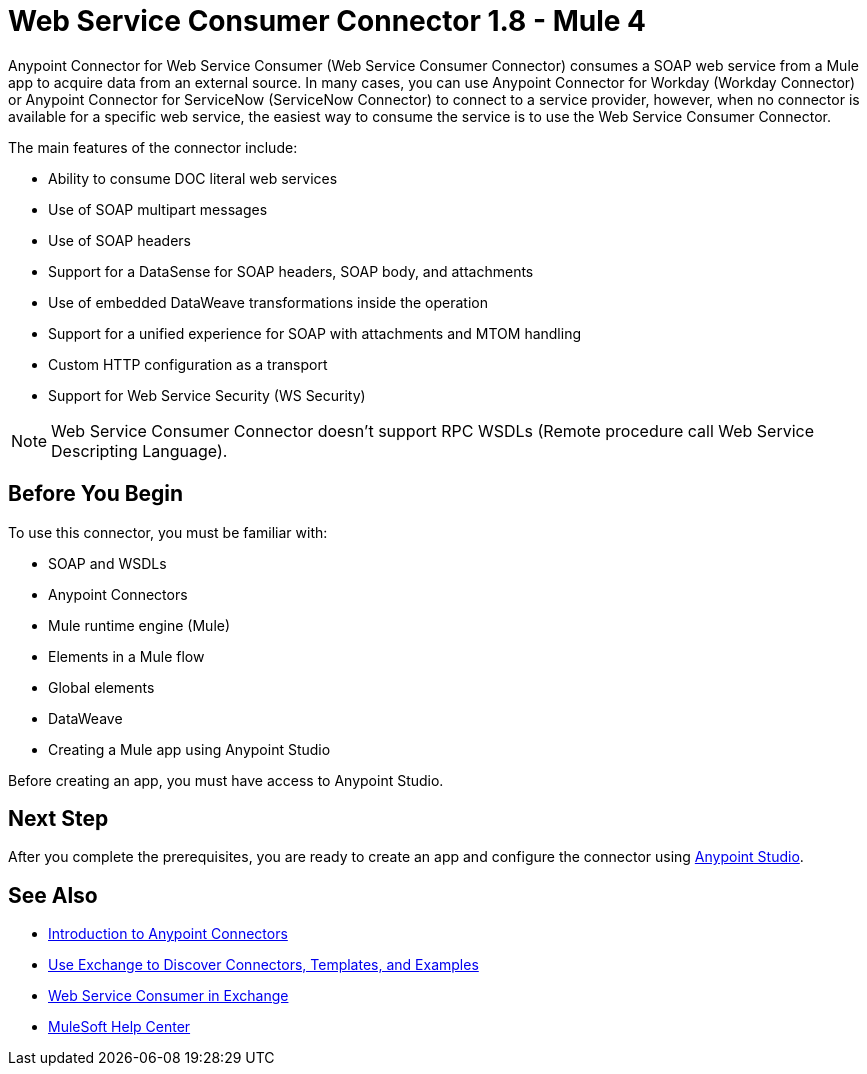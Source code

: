 = Web Service Consumer Connector 1.8 - Mule 4


Anypoint Connector for Web Service Consumer (Web Service Consumer Connector) consumes a SOAP web service from a Mule app to acquire data from an external source. In many cases, you can use Anypoint Connector for Workday (Workday Connector) or Anypoint Connector for ServiceNow (ServiceNow Connector) to connect to a service provider, however, when no connector is available for a specific web service, the easiest way to consume the service is to use the Web Service Consumer Connector.

The main features of the connector include:

* Ability to consume DOC literal web services
* Use of SOAP multipart messages
* Use of SOAP headers
* Support for a DataSense for SOAP headers, SOAP body, and attachments
* Use of embedded DataWeave transformations inside the operation
* Support for a unified experience for SOAP with attachments and MTOM handling
* Custom HTTP configuration as a transport
* Support for Web Service Security (WS Security)

[NOTE]
Web Service Consumer Connector doesn't support RPC WSDLs (Remote procedure call Web Service Descripting Language).


== Before You Begin

To use this connector, you must be familiar with:

* SOAP and WSDLs
* Anypoint Connectors
* Mule runtime engine (Mule)
* Elements in a Mule flow
* Global elements
* DataWeave
* Creating a Mule app using Anypoint Studio

Before creating an app, you must have access to Anypoint Studio.


== Next Step

After you complete the prerequisites, you are ready to create an app and configure the connector using xref:web-service-consumer-studio.adoc[Anypoint Studio].

== See Also

* xref:connectors::introduction/introduction-to-anypoint-connectors.adoc[Introduction to Anypoint Connectors]
* xref:connectors::introduction/intro-use-exchange.adoc[Use Exchange to Discover Connectors, Templates, and Examples]
* https://anypoint.mulesoft.com/exchange/org.mule.connectors/mule-wsc-connector/[Web Service Consumer in Exchange]
* https://help.mulesoft.com[MuleSoft Help Center]

